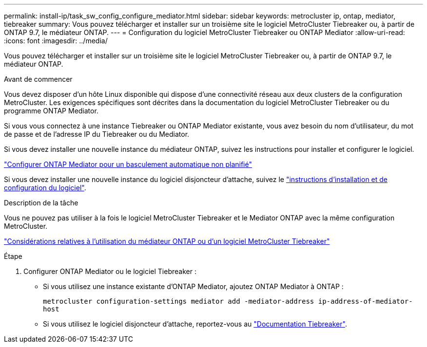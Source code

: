 ---
permalink: install-ip/task_sw_config_configure_mediator.html 
sidebar: sidebar 
keywords: metrocluster ip, ontap, mediator, tiebreaker 
summary: Vous pouvez télécharger et installer sur un troisième site le logiciel MetroCluster Tiebreaker ou, à partir de ONTAP 9.7, le médiateur ONTAP. 
---
= Configuration du logiciel MetroCluster Tiebreaker ou ONTAP Mediator
:allow-uri-read: 
:icons: font
:imagesdir: ../media/


[role="lead"]
Vous pouvez télécharger et installer sur un troisième site le logiciel MetroCluster Tiebreaker ou, à partir de ONTAP 9.7, le médiateur ONTAP.

.Avant de commencer
Vous devez disposer d'un hôte Linux disponible qui dispose d'une connectivité réseau aux deux clusters de la configuration MetroCluster. Les exigences spécifiques sont décrites dans la documentation du logiciel MetroCluster Tiebreaker ou du programme ONTAP Mediator.

Si vous vous connectez à une instance Tiebreaker ou ONTAP Mediator existante, vous avez besoin du nom d'utilisateur, du mot de passe et de l'adresse IP du Tiebreaker ou du Mediator.

Si vous devez installer une nouvelle instance du médiateur ONTAP, suivez les instructions pour installer et configurer le logiciel.

link:concept_mediator_requirements.html["Configurer ONTAP Mediator pour un basculement automatique non planifié"]

Si vous devez installer une nouvelle instance du logiciel disjoncteur d'attache, suivez le link:../tiebreaker/concept_overview_of_the_tiebreaker_software.html["instructions d'installation et de configuration du logiciel"].

.Description de la tâche
Vous ne pouvez pas utiliser à la fois le logiciel MetroCluster Tiebreaker et le Mediator ONTAP avec la même configuration MetroCluster.

link:../install-ip/concept_considerations_mediator.html["Considérations relatives à l'utilisation du médiateur ONTAP ou d'un logiciel MetroCluster Tiebreaker"]

.Étape
. Configurer ONTAP Mediator ou le logiciel Tiebreaker :
+
** Si vous utilisez une instance existante d'ONTAP Mediator, ajoutez ONTAP Mediator à ONTAP :
+
`metrocluster configuration-settings mediator add -mediator-address ip-address-of-mediator-host`

** Si vous utilisez le logiciel disjoncteur d'attache, reportez-vous au link:../tiebreaker/concept_overview_of_the_tiebreaker_software.html["Documentation Tiebreaker"].



